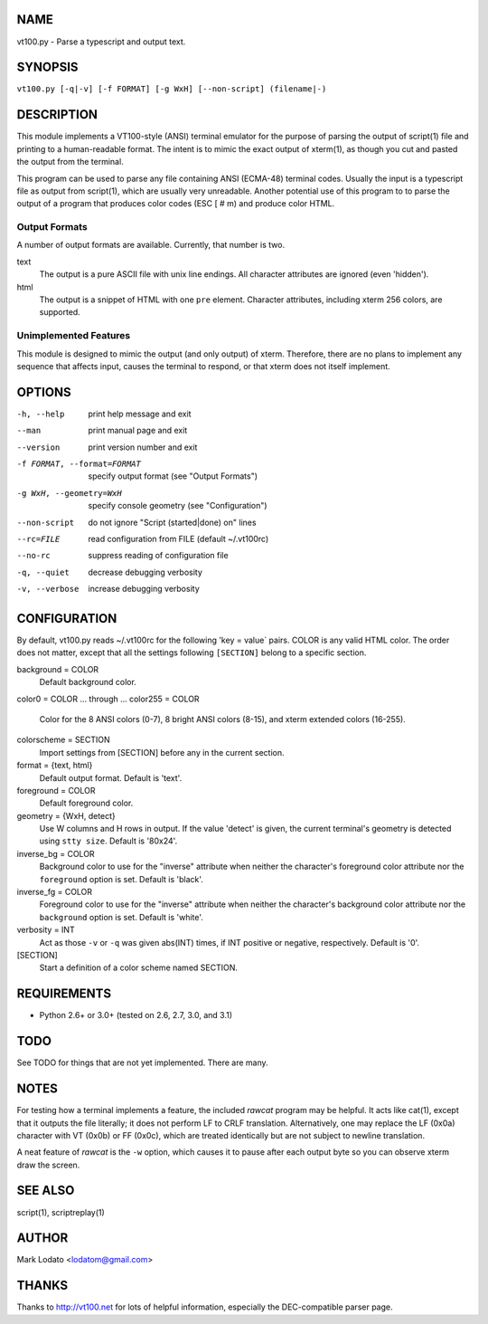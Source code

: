 
NAME
====

vt100.py - Parse a typescript and output text.


SYNOPSIS
========

``vt100.py [-q|-v] [-f FORMAT] [-g WxH] [--non-script] (filename|-)``


DESCRIPTION
===========

This module implements a VT100-style (ANSI) terminal emulator for the purpose
of parsing the output of script(1) file and printing to a human-readable
format.  The intent is to mimic the exact output of xterm(1), as though you
cut and pasted the output from the terminal.

This program can be used to parse any file containing ANSI (ECMA-48) terminal
codes.  Usually the input is a typescript file as output from script(1), which
are usually very unreadable.  Another potential use of this program to to
parse the output of a program that produces color codes (ESC [ # m) and
produce color HTML.

Output Formats
--------------

A number of output formats are available.  Currently, that number is two.

text
    The output is a pure ASCII file with unix line endings.  All character
    attributes are ignored (even 'hidden').

html
    The output is a snippet of HTML with one ``pre`` element.  Character
    attributes, including xterm 256 colors, are supported.


Unimplemented Features
----------------------

This module is designed to mimic the output (and only output) of xterm.
Therefore, there are no plans to implement any sequence that affects input,
causes the terminal to respond, or that xterm does not itself implement.


OPTIONS
=======

-h, --help                  print help message and exit
--man                       print manual page and exit
--version                   print version number and exit
-f FORMAT, --format=FORMAT  specify output format (see "Output Formats")
-g WxH, --geometry=WxH      specify console geometry (see "Configuration")
--non-script                do not ignore "Script (started|done) on" lines
--rc=FILE                   read configuration from FILE (default ~/.vt100rc)
--no-rc                     suppress reading of configuration file
-q, --quiet                 decrease debugging verbosity
-v, --verbose               increase debugging verbosity


CONFIGURATION
=============

By default, vt100.py reads ~/.vt100rc for the following 'key = value` pairs.
COLOR is any valid HTML color.  The order does not matter, except that all the
settings following ``[SECTION]`` belong to a specific section.

background = COLOR
    Default background color.

color0 = COLOR
... through ...
color255 = COLOR
    Color for the 8 ANSI colors (0-7), 8 bright ANSI colors (8-15), and xterm
    extended colors (16-255).

colorscheme = SECTION
    Import settings from [SECTION] before any in the current section.

format = {text, html}
    Default output format.  Default is 'text'.

foreground = COLOR
    Default foreground color.

geometry = {WxH, detect}
    Use W columns and H rows in output.  If the value 'detect' is given, the
    current terminal's geometry is detected using ``stty size``.
    Default is '80x24'.

inverse_bg = COLOR
    Background color to use for the "inverse" attribute when neither the
    character's foreground color attribute nor the ``foreground`` option is
    set.  Default is 'black'.

inverse_fg = COLOR
    Foreground color to use for the "inverse" attribute when neither the
    character's background color attribute nor the ``background`` option is
    set.  Default is 'white'.

verbosity = INT
    Act as those ``-v`` or ``-q`` was given abs(INT) times, if INT positive or
    negative, respectively.  Default is '0'.

[SECTION]
    Start a definition of a color scheme named SECTION.


REQUIREMENTS
============

* Python 2.6+ or 3.0+ (tested on 2.6, 2.7, 3.0, and 3.1)


TODO
====

See TODO for things that are not yet implemented.  There are many.


NOTES
=====

For testing how a terminal implements a feature, the included *rawcat* program
may be helpful.  It acts like cat(1), except that it outputs the file
literally; it does not perform LF to CRLF translation.  Alternatively, one may
replace the LF (0x0a) character with VT (0x0b) or FF (0x0c), which are treated
identically but are not subject to newline translation.

A neat feature of *rawcat* is the ``-w`` option, which causes it to pause
after each output byte so you can observe xterm draw the screen.


SEE ALSO
========

script(1), scriptreplay(1)


AUTHOR
======

Mark Lodato <lodatom@gmail.com>


THANKS
======

Thanks to http://vt100.net for lots of helpful information, especially the
DEC-compatible parser page.

